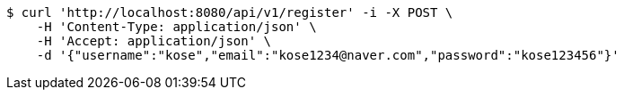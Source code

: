 [source,bash]
----
$ curl 'http://localhost:8080/api/v1/register' -i -X POST \
    -H 'Content-Type: application/json' \
    -H 'Accept: application/json' \
    -d '{"username":"kose","email":"kose1234@naver.com","password":"kose123456"}'
----